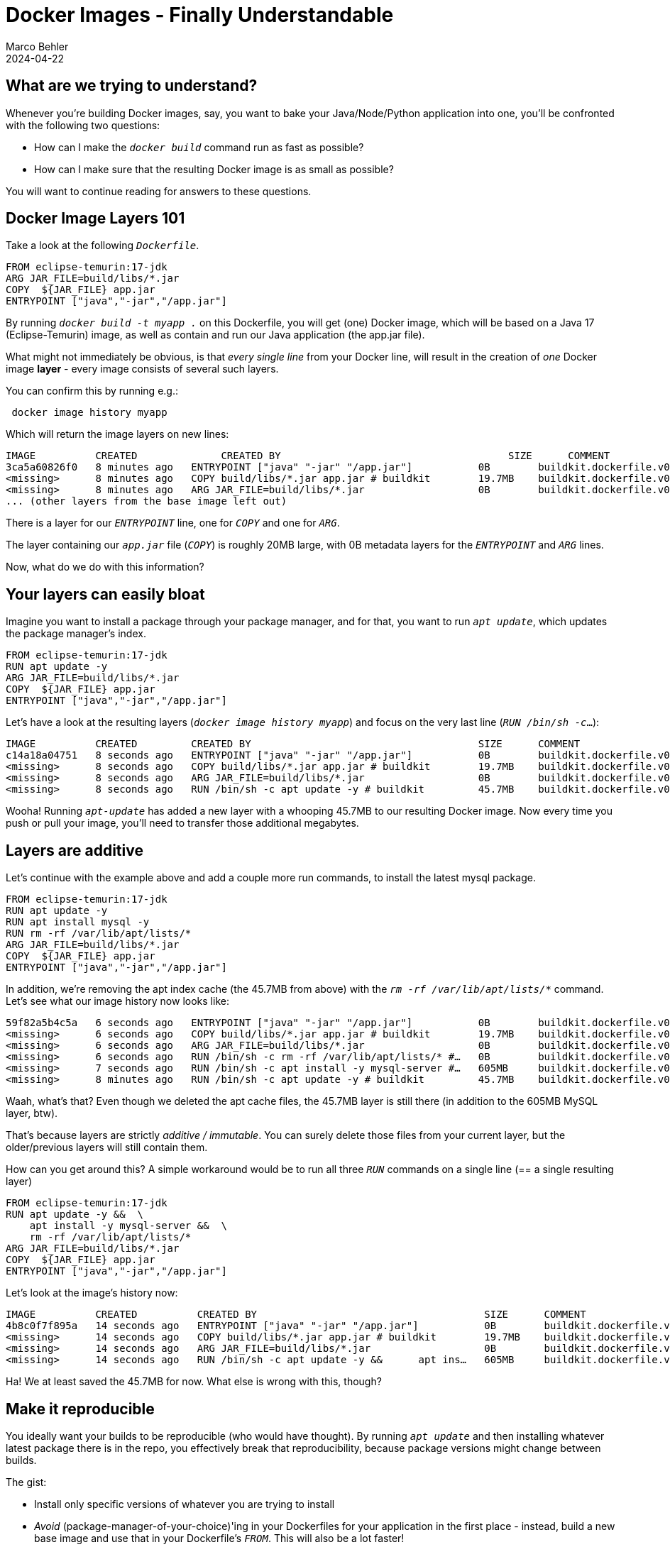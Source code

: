 = Docker Images - Finally Understandable
Marco Behler
2024-04-22
:page-layout: layout-guides
:page-image: "/images/guides/undraw_takeout_boxes_ap54.png"
:page-description: Tips & Tricks to build Docker images in the fastest amount of time and with the smallest possible size.
:page-published: true
:page-tags: ["docker", "docker images", "docker tips"]
:page-commento_id: /guides/docker-images


== What are we trying to understand?

Whenever you're building Docker images, say, you want to bake your Java/Node/Python application into one, you'll be confronted with the following two questions:

* How can I make the `_docker build_` command run as fast as possible?
* How can I make sure that the resulting Docker image is as small as possible?

You will want to continue reading for answers to these questions.

== Docker Image Layers 101

Take a look at the following `_Dockerfile_`.

[source,dockerfile]
----
FROM eclipse-temurin:17-jdk
ARG JAR_FILE=build/libs/*.jar
COPY  ${JAR_FILE} app.jar
ENTRYPOINT ["java","-jar","/app.jar"]
----

By running `_docker build -t myapp ._` on this Dockerfile, you will get (one) Docker image, which will be based on a Java 17 (Eclipse-Temurin) image, as well as contain and run our Java application (the app.jar file).

What might not immediately be obvious, is that _every single line_ from your Docker line, will result in the creation of _one_ Docker image *layer* - every image consists of several such layers.

You can confirm this by running e.g.:

[source,console]
----
 docker image history myapp
----

Which will return the image layers on new lines:

[source,console]
----
IMAGE          CREATED              CREATED BY                                      SIZE      COMMENT
3ca5a60826f0   8 minutes ago   ENTRYPOINT ["java" "-jar" "/app.jar"]           0B        buildkit.dockerfile.v0
<missing>      8 minutes ago   COPY build/libs/*.jar app.jar # buildkit        19.7MB    buildkit.dockerfile.v0
<missing>      8 minutes ago   ARG JAR_FILE=build/libs/*.jar                   0B        buildkit.dockerfile.v0
... (other layers from the base image left out)
----
There is a layer for our `_ENTRYPOINT_` line, one for `_COPY_` and one for `_ARG_`.

The layer containing our `_app.jar_` file (`_COPY_`) is roughly 20MB large, with 0B metadata layers for the `_ENTRYPOINT_` and `_ARG_` lines.

Now, what do we do with this information?

== Your layers can easily bloat

Imagine you want to install a package through your package manager, and for that, you want to run `_apt update_`, which updates the package manager's index.

[source,dockerfile]
----
FROM eclipse-temurin:17-jdk
RUN apt update -y
ARG JAR_FILE=build/libs/*.jar
COPY  ${JAR_FILE} app.jar
ENTRYPOINT ["java","-jar","/app.jar"]
----

Let's have a look at the resulting layers (`_docker image history myapp_`) and focus on the very last line (`_RUN /bin/sh -c_...`):

[source,console]
----
IMAGE          CREATED         CREATED BY                                      SIZE      COMMENT
c14a18a04751   8 seconds ago   ENTRYPOINT ["java" "-jar" "/app.jar"]           0B        buildkit.dockerfile.v0
<missing>      8 seconds ago   COPY build/libs/*.jar app.jar # buildkit        19.7MB    buildkit.dockerfile.v0
<missing>      8 seconds ago   ARG JAR_FILE=build/libs/*.jar                   0B        buildkit.dockerfile.v0
<missing>      8 seconds ago   RUN /bin/sh -c apt update -y # buildkit         45.7MB    buildkit.dockerfile.v0
----

Wooha! Running `_apt-update_` has added a new layer with a whooping 45.7MB to our resulting Docker image. Now every time you push or pull your image, you'll need to transfer those additional megabytes.

== Layers are additive

Let's continue with the example above and add a couple more run commands, to install the latest mysql package.

[source,dockerfile]
----
FROM eclipse-temurin:17-jdk
RUN apt update -y
RUN apt install mysql -y
RUN rm -rf /var/lib/apt/lists/*
ARG JAR_FILE=build/libs/*.jar
COPY  ${JAR_FILE} app.jar
ENTRYPOINT ["java","-jar","/app.jar"]
----

In addition, we're removing the apt index cache (the 45.7MB from above) with the `_rm -rf /var/lib/apt/lists/*_` command. Let's see what our image history now looks like:

[source,console]
----
59f82a5b4c5a   6 seconds ago   ENTRYPOINT ["java" "-jar" "/app.jar"]           0B        buildkit.dockerfile.v0
<missing>      6 seconds ago   COPY build/libs/*.jar app.jar # buildkit        19.7MB    buildkit.dockerfile.v0
<missing>      6 seconds ago   ARG JAR_FILE=build/libs/*.jar                   0B        buildkit.dockerfile.v0
<missing>      6 seconds ago   RUN /bin/sh -c rm -rf /var/lib/apt/lists/* #…   0B        buildkit.dockerfile.v0
<missing>      7 seconds ago   RUN /bin/sh -c apt install -y mysql-server #…   605MB     buildkit.dockerfile.v0
<missing>      8 minutes ago   RUN /bin/sh -c apt update -y # buildkit         45.7MB    buildkit.dockerfile.v0
----

Waah, what's that? Even though we deleted the apt cache files, the 45.7MB layer is still there (in addition to the 605MB MySQL layer, btw).

That's because layers are strictly _additive / immutable_. You can surely delete those files from your current layer, but the older/previous layers will still contain them.

How can you get around this? A simple workaround would be to run all three `_RUN_` commands on a single line (== a single resulting layer)


[source,dockerfile]
----
FROM eclipse-temurin:17-jdk
RUN apt update -y &&  \
    apt install -y mysql-server &&  \
    rm -rf /var/lib/apt/lists/*
ARG JAR_FILE=build/libs/*.jar
COPY  ${JAR_FILE} app.jar
ENTRYPOINT ["java","-jar","/app.jar"]
----

Let's look at the image's history now:

[source,console]
----
IMAGE          CREATED          CREATED BY                                      SIZE      COMMENT
4b8c0f7f895a   14 seconds ago   ENTRYPOINT ["java" "-jar" "/app.jar"]           0B        buildkit.dockerfile.v0
<missing>      14 seconds ago   COPY build/libs/*.jar app.jar # buildkit        19.7MB    buildkit.dockerfile.v0
<missing>      14 seconds ago   ARG JAR_FILE=build/libs/*.jar                   0B        buildkit.dockerfile.v0
<missing>      14 seconds ago   RUN /bin/sh -c apt update -y &&      apt ins…   605MB     buildkit.dockerfile.v0
----

Ha! We at least saved the 45.7MB for now. What else is wrong with this, though?

== Make it reproducible

You ideally want your builds to be reproducible (who would have thought). By running `_apt update_` and then installing whatever latest package there is in the repo, you effectively break that reproducibility, because package versions might change between builds.

The gist:

* Install only specific versions of whatever you are trying to install
* _Avoid_ (package-manager-of-your-choice)'ing in your Dockerfiles for your application in the first place - instead, build a new base image and use that in your Dockerfile's `_FROM_`. This will also be a lot faster!

== Layer order matters

You'll want to make sure to put layers that change a lot towards the bottom of your `_Dockerfile_`, whereas more stable layers should be ordered on top.

Why? Because when building images, you'll need to rebuild _every_ layer starting from the layer(s) that changed between builds.

A practical example: Imagine that you want to package an `_index.html_` file into your image, which changes _a lot_, i.e. more often than anything else.

[source,Dockerfile]
----
FROM eclipse-temurin:17-jdk
COPY index.html index.html
RUN apt update -y &&  \
    apt install -y mysql-server &&  \
    rm -rf /var/lib/apt/lists/*
ARG JAR_FILE=build/libs/*.jar
COPY  ${JAR_FILE} app.jar
ENTRYPOINT ["java","-jar","/app.jar"]
----

You can see the `_COPY index.html index.html_` line added almost at the top of the `_Dockerfile_`. Now, *every time* the index.html file changes, you'll need to rebuild all subsequent layers, i.e. the `_RUN apt-update, ARG & COPY app.jar` layers - a huge time sink. On my machine, all of the above takes roughly 17 seconds to finish.

If, however, you re-order the statement towards the bottom, Docker can re-use all previous layers, as they haven't changed.

[source,Dockerfile]
----
FROM eclipse-temurin:17-jdk
RUN apt update -y &&  \
    apt install -y mysql-server &&  \
    rm -rf /var/lib/apt/lists/*
ARG JAR_FILE=build/libs/*.jar
COPY  ${JAR_FILE} app.jar
COPY index.html index.html
ENTRYPOINT ["java","-jar","/app.jar"]
----

Now a new `_docker build_` only takes, 0.5 seconds (on my machine), much much better!

Here are the golden layering rules:

* Files that rarely change or are time/network-intensive (e.g. installing new software) -> Top
* Files that change often (e.g. source code) -> Very Low
* ENV, CMD, etc -> Bottom


== When does Docker re-build layers?

Docker doesn't always rebuild all image layers, whenever you run `_docker build_`. There is a specific set of rules,on when and how Docker will cache your layers and you can read about them in the https://docs.docker.com/develop/develop-images/dockerfile_best-practices/#leverage-build-cache[official documentation].

The gist is, whenever you run Docker build, Docker will:

* Either check the commands in the Dockerfile for changes (e.g. did you change `_RUN blah_` to `_RUN doh_`).
* Did any of the involved files (or rather their checksums), in the case of `_ADD_` or `_COPY_`, change?

== .dockerignore

When you run `_docker build -t <tag> ._`, the `_._`, your current directory, will actually be your so-called `_build context_`. Meaning all the files inside your current directory will be tar'ed up and sent to your local or remote Docker daemon to perform the build.

If you want to make sure that some directories never make it to your build daemon, thus keeping things snappy and small, you can create a `_.dockerignore_` file, which has a similar syntax to `_.gitignore_`.

In general, you should put any files/directories that are not relevant to your build here (e.g. your `_.git folder_`), which is especially important when using commands like `_COPY . /somewhere_`, because then your entire project will end up in the resulting image.

An npm example: You might want to run e.g. `_npm install_` during build time and let it download its dependencies, instead of (slowly) copying your `_node_modules_` folder in, so that would also make a good candidate for the dockerignore file. However, if you do that, here's another trick you'd want to know about: directory caching.

== Directory Caching

Say you run `_npm install_`, `_pip install_` `_gradlew build_` etc. to build your image. This will lead to dependencies being downloaded and a new image layer being created. Now, if that image layer has to be rebuilt, _all_ dependencies will be re-downloaded on the next build, because there won't be a `_.npm_`, `_.cache_` or `_.gradle_` folder available with the already downloaded dependencies.

But you can change that! Let's take `_pip_` as an example and change the following line:

[source,Dockerfile]
----
FROM ...
RUN pip install -r requirements.txt
CMD ...
----

to:

[source,Dockerfile]
----
RUN --mount=type=cache,target=/root/.cache pip install -r requirements.txt
----

This will tell Docker to mount a caching layer/folder (`_/root/.cache_`) into the container during build time - in this case, the folder that pip caches its dependencies in, for the root user. The trick is: this folder will not end up in the resulting image, but/and will be available to pip in all subsequent builds - and you'll get a nice speed up!

The same goes for NPM, Gradle, or any other package manager out there. Just make sure to specify the correct target folder.

== What are multistage builds?

Coming Soon.

== Fin

This article should have given you a good grasp of Docker image fundamentals. If you have any questions or other comments, please post them in the comment section below.

== Acknowledgments & References

Thanks to Maarten Balliauw, Andreas Eisele for comments/corrections/discussion.

